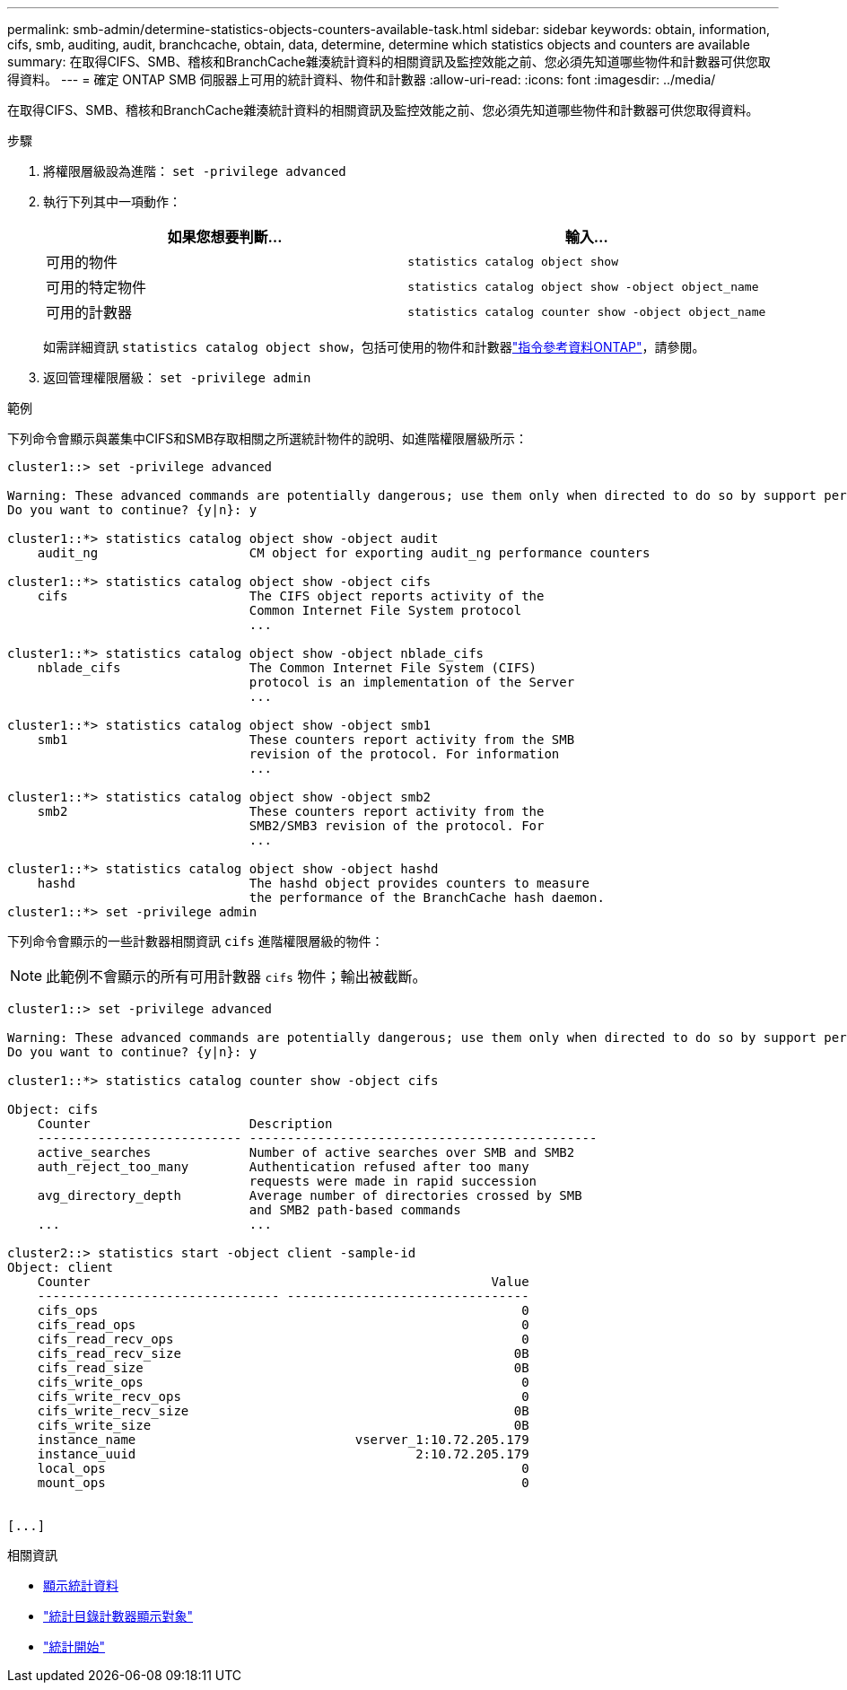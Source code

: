 ---
permalink: smb-admin/determine-statistics-objects-counters-available-task.html 
sidebar: sidebar 
keywords: obtain, information, cifs, smb, auditing, audit, branchcache, obtain, data, determine, determine which statistics objects and counters are available 
summary: 在取得CIFS、SMB、稽核和BranchCache雜湊統計資料的相關資訊及監控效能之前、您必須先知道哪些物件和計數器可供您取得資料。 
---
= 確定 ONTAP SMB 伺服器上可用的統計資料、物件和計數器
:allow-uri-read: 
:icons: font
:imagesdir: ../media/


[role="lead"]
在取得CIFS、SMB、稽核和BranchCache雜湊統計資料的相關資訊及監控效能之前、您必須先知道哪些物件和計數器可供您取得資料。

.步驟
. 將權限層級設為進階： `set -privilege advanced`
. 執行下列其中一項動作：
+
|===
| 如果您想要判斷... | 輸入... 


 a| 
可用的物件
 a| 
`statistics catalog object show`



 a| 
可用的特定物件
 a| 
`statistics catalog object show -object object_name`



 a| 
可用的計數器
 a| 
`statistics catalog counter show -object object_name`

|===
+
如需詳細資訊 `statistics catalog object show`，包括可使用的物件和計數器link:https://docs.netapp.com/us-en/ontap-cli/statistics-catalog-object-show.html["指令參考資料ONTAP"^]，請參閱。

. 返回管理權限層級： `set -privilege admin`


.範例
下列命令會顯示與叢集中CIFS和SMB存取相關之所選統計物件的說明、如進階權限層級所示：

[listing]
----
cluster1::> set -privilege advanced

Warning: These advanced commands are potentially dangerous; use them only when directed to do so by support personnel.
Do you want to continue? {y|n}: y

cluster1::*> statistics catalog object show -object audit
    audit_ng                    CM object for exporting audit_ng performance counters

cluster1::*> statistics catalog object show -object cifs
    cifs                        The CIFS object reports activity of the
                                Common Internet File System protocol
                                ...

cluster1::*> statistics catalog object show -object nblade_cifs
    nblade_cifs                 The Common Internet File System (CIFS)
                                protocol is an implementation of the Server
                                ...

cluster1::*> statistics catalog object show -object smb1
    smb1                        These counters report activity from the SMB
                                revision of the protocol. For information
                                ...

cluster1::*> statistics catalog object show -object smb2
    smb2                        These counters report activity from the
                                SMB2/SMB3 revision of the protocol. For
                                ...

cluster1::*> statistics catalog object show -object hashd
    hashd                       The hashd object provides counters to measure
                                the performance of the BranchCache hash daemon.
cluster1::*> set -privilege admin
----
下列命令會顯示的一些計數器相關資訊 `cifs` 進階權限層級的物件：

[NOTE]
====
此範例不會顯示的所有可用計數器 `cifs` 物件；輸出被截斷。

====
[listing]
----
cluster1::> set -privilege advanced

Warning: These advanced commands are potentially dangerous; use them only when directed to do so by support personnel.
Do you want to continue? {y|n}: y

cluster1::*> statistics catalog counter show -object cifs

Object: cifs
    Counter                     Description
    --------------------------- ----------------------------------------------
    active_searches             Number of active searches over SMB and SMB2
    auth_reject_too_many        Authentication refused after too many
                                requests were made in rapid succession
    avg_directory_depth         Average number of directories crossed by SMB
                                and SMB2 path-based commands
    ...                         ...

cluster2::> statistics start -object client -sample-id
Object: client
    Counter                                                     Value
    -------------------------------- --------------------------------
    cifs_ops                                                        0
    cifs_read_ops                                                   0
    cifs_read_recv_ops                                              0
    cifs_read_recv_size                                            0B
    cifs_read_size                                                 0B
    cifs_write_ops                                                  0
    cifs_write_recv_ops                                             0
    cifs_write_recv_size                                           0B
    cifs_write_size                                                0B
    instance_name                             vserver_1:10.72.205.179
    instance_uuid                                     2:10.72.205.179
    local_ops                                                       0
    mount_ops                                                       0


[...]
----
.相關資訊
* xref:display-statistics-task.adoc[顯示統計資料]
* link:https://docs.netapp.com/us-en/ontap-cli/statistics-catalog-counter-show.html["統計目錄計數器顯示對象"^]
* link:https://docs.netapp.com/us-en/ontap-cli/statistics-start.html["統計開始"^]

